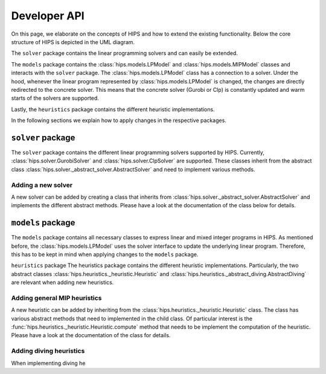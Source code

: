 Developer API
=============
On this page, we elaborate on the concepts of HIPS and how to extend the existing functionality. Below
the core structure of HIPS is depicted in the UML diagram.

.. image:: img/hips-uml.png

The ``solver`` package contains the linear programming solvers and can easily be extended.

The ``models`` package contains the :class:`hips.models.LPModel` and
:class:`hips.models.MIPModel` classes and interacts with the ``solver`` package. The :class:`hips.models.LPModel` class has a connection to a solver.
Under the hood, whenever the linear program represented by :class:`hips.models.LPModel` is changed, the changes are
directly redirected to the concrete solver. This means that the concrete solver (Gurobi or Clp) is constantly updated and
warm starts of the solvers are supported.

Lastly, the ``heuristics`` package contains the different heuristic implementations.

In the following sections we explain how to apply changes in the respective packages.

``solver`` package
------------------
The ``solver`` package contains the different linear programming solvers supported by HIPS.
Currently, :class:`hips.solver.GurobiSolver` and :class:`hips.solver.ClpSolver` are supported.
These classes inherit from the abstract class :class:`hips.solver._abstract_solver.AbstractSolver` and need to
implement various methods.

Adding a new solver
___________________
A new solver can be added by creating a class that inherits from :class:`hips.solver._abstract_solver.AbstractSolver`
and implements the different abstract methods. Please have a look at the documentation of the class below for details.

.. autosummary::
   :toctree: _autosummary
   :nosignatures:
   :recursive:

   hips.solver._abstract_solver.AbstractSolver

``models`` package
------------------
The ``models`` package contains all necessary classes to express linear and mixed integer programs in HIPS. As mentioned
before, the :class:`hips.models.LPModel` uses the solver interface to update the underlying linear program. Therefore, this
has to be kept in mind when applying changes to the ``models`` package.

``heuristics`` package
The heuristics package contains the different heuristic implementations. Particularly, the two abstract classes :class:`hips.heuristics._heuristic.Heuristic`
and :class:`hips.heuristics._abstract_diving.AbstractDiving` are relevant when adding new heuristics.

Adding general MIP heuristics
_____________________________
A new heuristic can be added by inheriting from the :class:`hips.heuristics._heuristic.Heuristic` class. The class has
various abstract methods that need to implemented in the child class. Of particular interest is the
:func:`hips.heuristics._heuristic.Heuristic.compute` method that needs to be implement the computation of the heuristic.
Please have a look at the documentation of the class for details.


Adding diving heuristics
________________________
When implementing diving he

.. autosummary::
   :toctree: _autosummary
   :nosignatures:
   :recursive:

   hips.heuristics._abstract_diving.AbstractDiving
   hips.heuristics._heuristic.Heuristic
